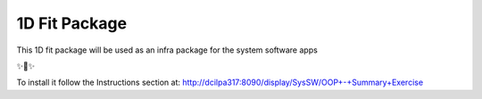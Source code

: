 1D Fit Package
===============

This 1D fit package will be used as an infra package for the system software apps

✨🍰✨

To install it follow the Instructions section at:
http://dcilpa317:8090/display/SysSW/OOP+-+Summary+Exercise
